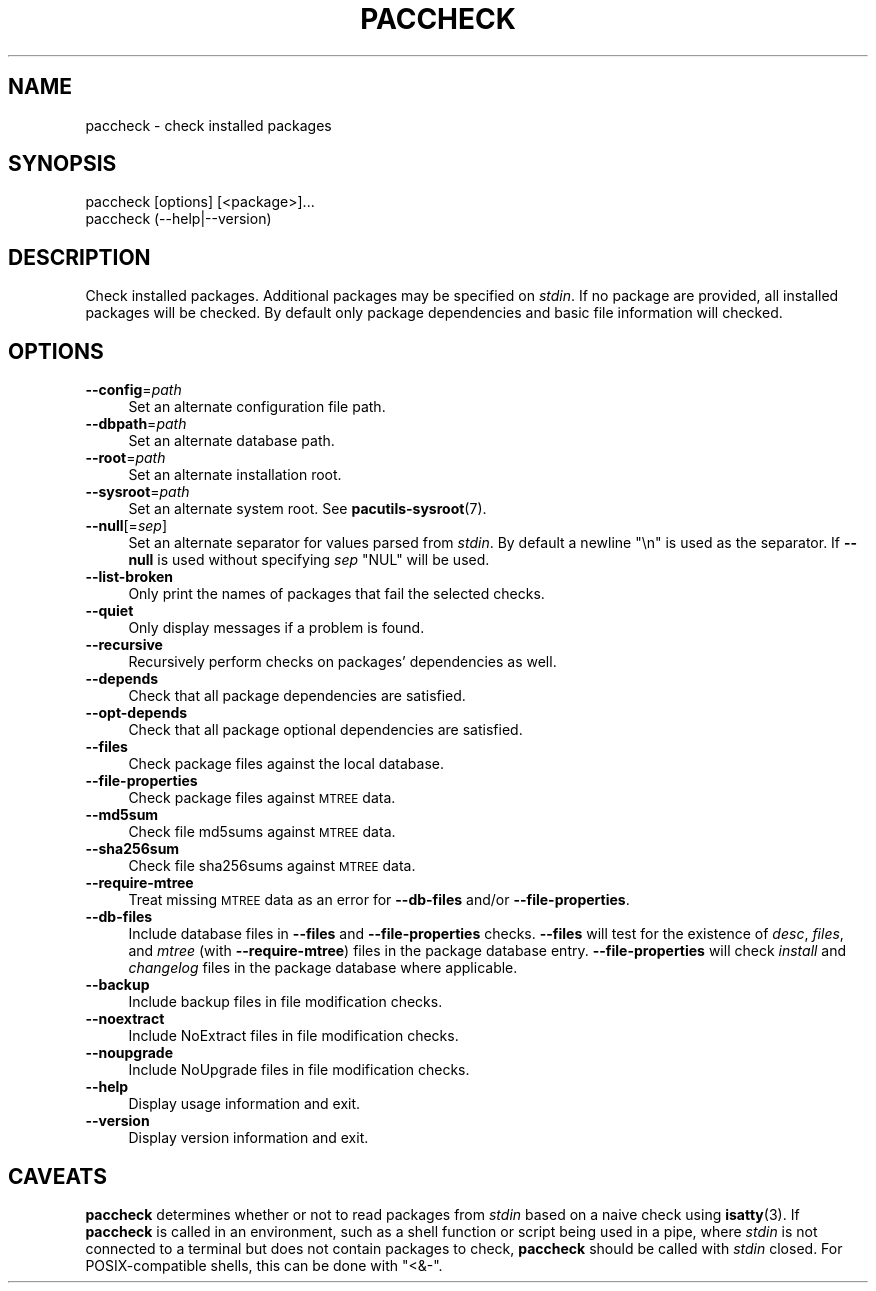 .\" Automatically generated by Pod::Man 4.14 (Pod::Simple 3.42)
.\"
.\" Standard preamble:
.\" ========================================================================
.de Sp \" Vertical space (when we can't use .PP)
.if t .sp .5v
.if n .sp
..
.de Vb \" Begin verbatim text
.ft CW
.nf
.ne \\$1
..
.de Ve \" End verbatim text
.ft R
.fi
..
.\" Set up some character translations and predefined strings.  \*(-- will
.\" give an unbreakable dash, \*(PI will give pi, \*(L" will give a left
.\" double quote, and \*(R" will give a right double quote.  \*(C+ will
.\" give a nicer C++.  Capital omega is used to do unbreakable dashes and
.\" therefore won't be available.  \*(C` and \*(C' expand to `' in nroff,
.\" nothing in troff, for use with C<>.
.tr \(*W-
.ds C+ C\v'-.1v'\h'-1p'\s-2+\h'-1p'+\s0\v'.1v'\h'-1p'
.ie n \{\
.    ds -- \(*W-
.    ds PI pi
.    if (\n(.H=4u)&(1m=24u) .ds -- \(*W\h'-12u'\(*W\h'-12u'-\" diablo 10 pitch
.    if (\n(.H=4u)&(1m=20u) .ds -- \(*W\h'-12u'\(*W\h'-8u'-\"  diablo 12 pitch
.    ds L" ""
.    ds R" ""
.    ds C` ""
.    ds C' ""
'br\}
.el\{\
.    ds -- \|\(em\|
.    ds PI \(*p
.    ds L" ``
.    ds R" ''
.    ds C`
.    ds C'
'br\}
.\"
.\" Escape single quotes in literal strings from groff's Unicode transform.
.ie \n(.g .ds Aq \(aq
.el       .ds Aq '
.\"
.\" If the F register is >0, we'll generate index entries on stderr for
.\" titles (.TH), headers (.SH), subsections (.SS), items (.Ip), and index
.\" entries marked with X<> in POD.  Of course, you'll have to process the
.\" output yourself in some meaningful fashion.
.\"
.\" Avoid warning from groff about undefined register 'F'.
.de IX
..
.nr rF 0
.if \n(.g .if rF .nr rF 1
.if (\n(rF:(\n(.g==0)) \{\
.    if \nF \{\
.        de IX
.        tm Index:\\$1\t\\n%\t"\\$2"
..
.        if !\nF==2 \{\
.            nr % 0
.            nr F 2
.        \}
.    \}
.\}
.rr rF
.\"
.\" Accent mark definitions (@(#)ms.acc 1.5 88/02/08 SMI; from UCB 4.2).
.\" Fear.  Run.  Save yourself.  No user-serviceable parts.
.    \" fudge factors for nroff and troff
.if n \{\
.    ds #H 0
.    ds #V .8m
.    ds #F .3m
.    ds #[ \f1
.    ds #] \fP
.\}
.if t \{\
.    ds #H ((1u-(\\\\n(.fu%2u))*.13m)
.    ds #V .6m
.    ds #F 0
.    ds #[ \&
.    ds #] \&
.\}
.    \" simple accents for nroff and troff
.if n \{\
.    ds ' \&
.    ds ` \&
.    ds ^ \&
.    ds , \&
.    ds ~ ~
.    ds /
.\}
.if t \{\
.    ds ' \\k:\h'-(\\n(.wu*8/10-\*(#H)'\'\h"|\\n:u"
.    ds ` \\k:\h'-(\\n(.wu*8/10-\*(#H)'\`\h'|\\n:u'
.    ds ^ \\k:\h'-(\\n(.wu*10/11-\*(#H)'^\h'|\\n:u'
.    ds , \\k:\h'-(\\n(.wu*8/10)',\h'|\\n:u'
.    ds ~ \\k:\h'-(\\n(.wu-\*(#H-.1m)'~\h'|\\n:u'
.    ds / \\k:\h'-(\\n(.wu*8/10-\*(#H)'\z\(sl\h'|\\n:u'
.\}
.    \" troff and (daisy-wheel) nroff accents
.ds : \\k:\h'-(\\n(.wu*8/10-\*(#H+.1m+\*(#F)'\v'-\*(#V'\z.\h'.2m+\*(#F'.\h'|\\n:u'\v'\*(#V'
.ds 8 \h'\*(#H'\(*b\h'-\*(#H'
.ds o \\k:\h'-(\\n(.wu+\w'\(de'u-\*(#H)/2u'\v'-.3n'\*(#[\z\(de\v'.3n'\h'|\\n:u'\*(#]
.ds d- \h'\*(#H'\(pd\h'-\w'~'u'\v'-.25m'\f2\(hy\fP\v'.25m'\h'-\*(#H'
.ds D- D\\k:\h'-\w'D'u'\v'-.11m'\z\(hy\v'.11m'\h'|\\n:u'
.ds th \*(#[\v'.3m'\s+1I\s-1\v'-.3m'\h'-(\w'I'u*2/3)'\s-1o\s+1\*(#]
.ds Th \*(#[\s+2I\s-2\h'-\w'I'u*3/5'\v'-.3m'o\v'.3m'\*(#]
.ds ae a\h'-(\w'a'u*4/10)'e
.ds Ae A\h'-(\w'A'u*4/10)'E
.    \" corrections for vroff
.if v .ds ~ \\k:\h'-(\\n(.wu*9/10-\*(#H)'\s-2\u~\d\s+2\h'|\\n:u'
.if v .ds ^ \\k:\h'-(\\n(.wu*10/11-\*(#H)'\v'-.4m'^\v'.4m'\h'|\\n:u'
.    \" for low resolution devices (crt and lpr)
.if \n(.H>23 .if \n(.V>19 \
\{\
.    ds : e
.    ds 8 ss
.    ds o a
.    ds d- d\h'-1'\(ga
.    ds D- D\h'-1'\(hy
.    ds th \o'bp'
.    ds Th \o'LP'
.    ds ae ae
.    ds Ae AE
.\}
.rm #[ #] #H #V #F C
.\" ========================================================================
.\"
.IX Title "PACCHECK 1"
.TH PACCHECK 1 "2021-08-14" "pacutils" "paccheck"
.\" For nroff, turn off justification.  Always turn off hyphenation; it makes
.\" way too many mistakes in technical documents.
.if n .ad l
.nh
.SH "NAME"
paccheck \- check installed packages
.SH "SYNOPSIS"
.IX Header "SYNOPSIS"
.Vb 2
\& paccheck [options] [<package>]...
\& paccheck (\-\-help|\-\-version)
.Ve
.SH "DESCRIPTION"
.IX Header "DESCRIPTION"
Check installed packages.  Additional packages may be specified on \fIstdin\fR.
If no package are provided, all installed packages will be checked.  By default
only package dependencies and basic file information will checked.
.SH "OPTIONS"
.IX Header "OPTIONS"
.IP "\fB\-\-config\fR=\fIpath\fR" 4
.IX Item "--config=path"
Set an alternate configuration file path.
.IP "\fB\-\-dbpath\fR=\fIpath\fR" 4
.IX Item "--dbpath=path"
Set an alternate database path.
.IP "\fB\-\-root\fR=\fIpath\fR" 4
.IX Item "--root=path"
Set an alternate installation root.
.IP "\fB\-\-sysroot\fR=\fIpath\fR" 4
.IX Item "--sysroot=path"
Set an alternate system root.  See \fBpacutils\-sysroot\fR\|(7).
.IP "\fB\-\-null\fR[=\fIsep\fR]" 4
.IX Item "--null[=sep]"
Set an alternate separator for values parsed from \fIstdin\fR.  By default
a newline \f(CW\*(C`\en\*(C'\fR is used as the separator.  If \fB\-\-null\fR is used without
specifying \fIsep\fR \f(CW\*(C`NUL\*(C'\fR will be used.
.IP "\fB\-\-list\-broken\fR" 4
.IX Item "--list-broken"
Only print the names of packages that fail the selected checks.
.IP "\fB\-\-quiet\fR" 4
.IX Item "--quiet"
Only display messages if a problem is found.
.IP "\fB\-\-recursive\fR" 4
.IX Item "--recursive"
Recursively perform checks on packages' dependencies as well.
.IP "\fB\-\-depends\fR" 4
.IX Item "--depends"
Check that all package dependencies are satisfied.
.IP "\fB\-\-opt\-depends\fR" 4
.IX Item "--opt-depends"
Check that all package optional dependencies are satisfied.
.IP "\fB\-\-files\fR" 4
.IX Item "--files"
Check package files against the local database.
.IP "\fB\-\-file\-properties\fR" 4
.IX Item "--file-properties"
Check package files against \s-1MTREE\s0 data.
.IP "\fB\-\-md5sum\fR" 4
.IX Item "--md5sum"
Check file md5sums against \s-1MTREE\s0 data.
.IP "\fB\-\-sha256sum\fR" 4
.IX Item "--sha256sum"
Check file sha256sums against \s-1MTREE\s0 data.
.IP "\fB\-\-require\-mtree\fR" 4
.IX Item "--require-mtree"
Treat missing \s-1MTREE\s0 data as an error for \fB\-\-db\-files\fR and/or
\&\fB\-\-file\-properties\fR.
.IP "\fB\-\-db\-files\fR" 4
.IX Item "--db-files"
Include database files in \fB\-\-files\fR and \fB\-\-file\-properties\fR checks.
\&\fB\-\-files\fR will test for the existence of \fIdesc\fR, \fIfiles\fR, and \fImtree\fR (with
\&\fB\-\-require\-mtree\fR) files in the package database entry.  \fB\-\-file\-properties\fR
will check \fIinstall\fR and \fIchangelog\fR files in the package database where
applicable.
.IP "\fB\-\-backup\fR" 4
.IX Item "--backup"
Include backup files in file modification checks.
.IP "\fB\-\-noextract\fR" 4
.IX Item "--noextract"
Include NoExtract files in file modification checks.
.IP "\fB\-\-noupgrade\fR" 4
.IX Item "--noupgrade"
Include NoUpgrade files in file modification checks.
.IP "\fB\-\-help\fR" 4
.IX Item "--help"
Display usage information and exit.
.IP "\fB\-\-version\fR" 4
.IX Item "--version"
Display version information and exit.
.SH "CAVEATS"
.IX Header "CAVEATS"
\&\fBpaccheck\fR determines whether or not to read packages from \fIstdin\fR based on
a naive check using \fBisatty\fR\|(3).  If \fBpaccheck\fR is called in an environment,
such as a shell function or script being used in a pipe, where \fIstdin\fR is not
connected to a terminal but does not contain packages to check, \fBpaccheck\fR
should be called with \fIstdin\fR closed.  For POSIX-compatible shells, this can
be done with \f(CW\*(C`<&\-\*(C'\fR.
